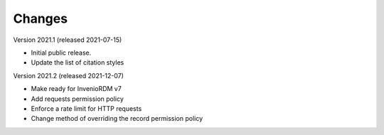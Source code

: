 ..
    Copyright (C) 2020 - 2021 TU Wien.

    Invenio-Config-TUW is free software; you can redistribute it and/or
    modify it under the terms of the MIT License; see LICENSE file for more
    details.

Changes
=======

Version 2021.1 (released 2021-07-15)

- Initial public release.
- Update the list of citation styles


Version 2021.2 (released 2021-12-07)

- Make ready for InvenioRDM v7
- Add requests permission policy
- Enforce a rate limit for HTTP requests
- Change method of overriding the record permission policy
